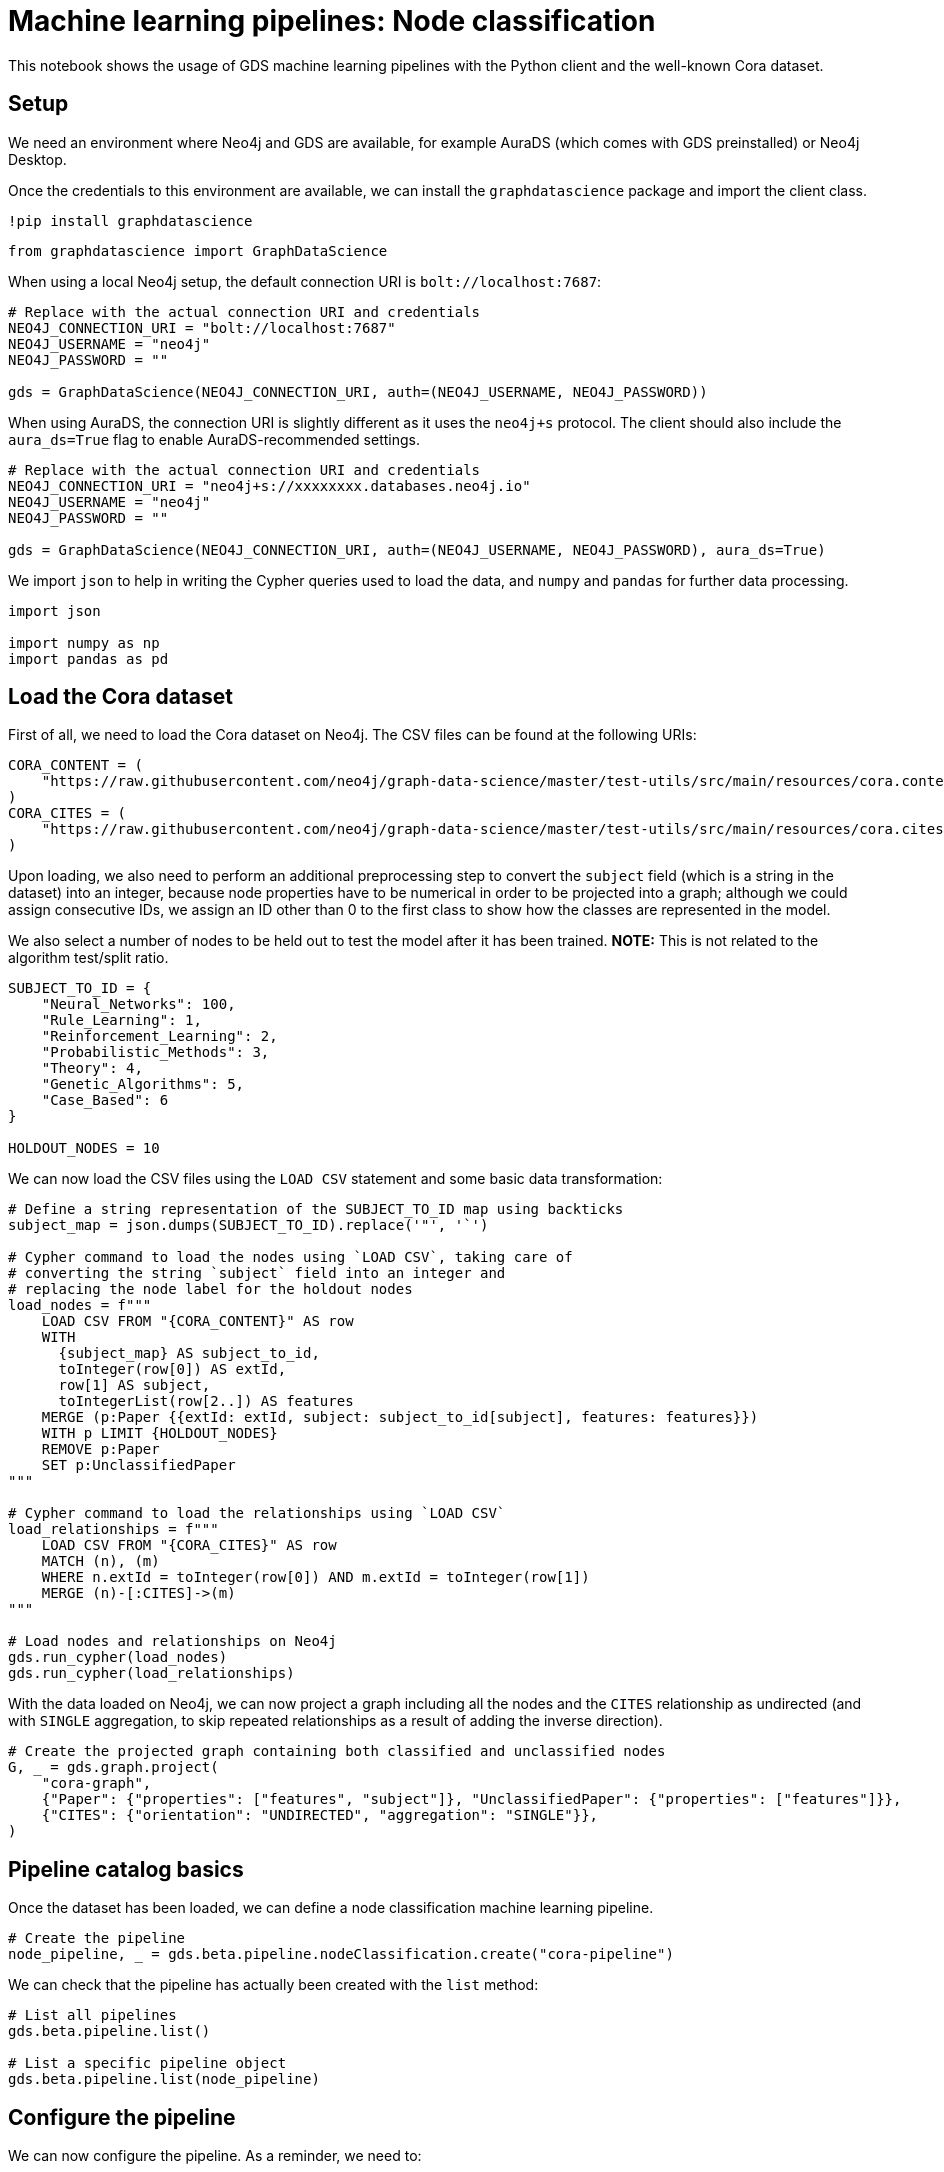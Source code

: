 = Machine learning pipelines: Node classification

This notebook shows the usage of GDS machine learning pipelines with the
Python client and the well-known Cora dataset.


== Setup

We need an environment where Neo4j and GDS are available, for example
AuraDS (which comes with GDS preinstalled) or Neo4j Desktop.

Once the credentials to this environment are available, we can install
the `graphdatascience` package and import the client class.

[source, python]
----
!pip install graphdatascience
----

[source, python]
----
from graphdatascience import GraphDataScience
----

When using a local Neo4j setup, the default connection URI is
`bolt://localhost:7687`:

[source, python]
----
# Replace with the actual connection URI and credentials
NEO4J_CONNECTION_URI = "bolt://localhost:7687"
NEO4J_USERNAME = "neo4j"
NEO4J_PASSWORD = ""

gds = GraphDataScience(NEO4J_CONNECTION_URI, auth=(NEO4J_USERNAME, NEO4J_PASSWORD))
----

When using AuraDS, the connection URI is slightly different as it uses
the `neo4j+s` protocol. The client should also include the
`aura_ds=True` flag to enable AuraDS-recommended settings.

[source, python]
----
# Replace with the actual connection URI and credentials
NEO4J_CONNECTION_URI = "neo4j+s://xxxxxxxx.databases.neo4j.io"
NEO4J_USERNAME = "neo4j"
NEO4J_PASSWORD = ""

gds = GraphDataScience(NEO4J_CONNECTION_URI, auth=(NEO4J_USERNAME, NEO4J_PASSWORD), aura_ds=True)
----

We import `json` to help in writing the Cypher queries used to load the
data, and `numpy` and `pandas` for further data processing.

[source, python]
----
import json

import numpy as np
import pandas as pd
----

== Load the Cora dataset

First of all, we need to load the Cora dataset on Neo4j. The CSV files
can be found at the following URIs:

[source, python]
----
CORA_CONTENT = (
    "https://raw.githubusercontent.com/neo4j/graph-data-science/master/test-utils/src/main/resources/cora.content"
)
CORA_CITES = (
    "https://raw.githubusercontent.com/neo4j/graph-data-science/master/test-utils/src/main/resources/cora.cites"
)
----

Upon loading, we also need to perform an additional preprocessing step
to convert the `subject` field (which is a string in the dataset) into
an integer, because node properties have to be numerical in order to be
projected into a graph; although we could assign consecutive IDs, we
assign an ID other than 0 to the first class to show how the classes are
represented in the model.

We also select a number of nodes to be held out to test the model after
it has been trained. *NOTE:* This is not related to the algorithm
test/split ratio.

[source, python]
----
SUBJECT_TO_ID = {
    "Neural_Networks": 100,
    "Rule_Learning": 1,
    "Reinforcement_Learning": 2,
    "Probabilistic_Methods": 3,
    "Theory": 4,
    "Genetic_Algorithms": 5,
    "Case_Based": 6
}

HOLDOUT_NODES = 10
----

We can now load the CSV files using the `LOAD CSV` statement and some
basic data transformation:

[source, python]
----
# Define a string representation of the SUBJECT_TO_ID map using backticks
subject_map = json.dumps(SUBJECT_TO_ID).replace('"', '`')

# Cypher command to load the nodes using `LOAD CSV`, taking care of
# converting the string `subject` field into an integer and
# replacing the node label for the holdout nodes
load_nodes = f"""
    LOAD CSV FROM "{CORA_CONTENT}" AS row
    WITH 
      {subject_map} AS subject_to_id,
      toInteger(row[0]) AS extId, 
      row[1] AS subject, 
      toIntegerList(row[2..]) AS features
    MERGE (p:Paper {{extId: extId, subject: subject_to_id[subject], features: features}})
    WITH p LIMIT {HOLDOUT_NODES}
    REMOVE p:Paper
    SET p:UnclassifiedPaper
"""

# Cypher command to load the relationships using `LOAD CSV`
load_relationships = f"""
    LOAD CSV FROM "{CORA_CITES}" AS row
    MATCH (n), (m) 
    WHERE n.extId = toInteger(row[0]) AND m.extId = toInteger(row[1])
    MERGE (n)-[:CITES]->(m)
"""

# Load nodes and relationships on Neo4j
gds.run_cypher(load_nodes)
gds.run_cypher(load_relationships)
----

With the data loaded on Neo4j, we can now project a graph including all
the nodes and the `CITES` relationship as undirected (and with `SINGLE`
aggregation, to skip repeated relationships as a result of adding the
inverse direction).

[source, python]
----
# Create the projected graph containing both classified and unclassified nodes
G, _ = gds.graph.project(
    "cora-graph",
    {"Paper": {"properties": ["features", "subject"]}, "UnclassifiedPaper": {"properties": ["features"]}},
    {"CITES": {"orientation": "UNDIRECTED", "aggregation": "SINGLE"}},
)
----


== Pipeline catalog basics

Once the dataset has been loaded, we can define a node classification
machine learning pipeline.

[source, python]
----
# Create the pipeline
node_pipeline, _ = gds.beta.pipeline.nodeClassification.create("cora-pipeline")
----

We can check that the pipeline has actually been created with the `list` method:

[source, python]
----
# List all pipelines
gds.beta.pipeline.list()

# List a specific pipeline object
gds.beta.pipeline.list(node_pipeline)
----


== Configure the pipeline

We can now configure the pipeline. As a reminder, we need to:

. Select a subset of the available node properties to be used as
features for the machine learning model
. Configure the train/test
split and the number of folds for k-fold cross-validation
_(optional)_
. Configure the candidate models for training

[source, python]
----
# "Mark" some node properties that will be used as features
node_pipeline.selectFeatures(["features"])
----

[source, python]
----
# If needed, change the train/test split ratio and the number of folds
# for k-fold cross-validation
node_pipeline.configureSplit(testFraction=0.2, validationFolds=5)
----

Here we use Logistic Regression as an example for the training, but
other algorithms (such as Random Forest) are available as well.

Some hyperparameters such as `penalty` can be single values or ranges.
If they are expressed as ranges, auto-tuning is used to search their
best value.

[source, python]
----
# Add a model candidate to train
node_pipeline.addLogisticRegression(maxEpochs=1000, penalty=(0.00038, 0.00042))
----


== Run the training

It is now possible to train the configured models. We also run a
training estimate, to make sure there are enough resources to run the
actual training afterwards.

The Node Classification model supports several evaluation metrics. Here
we use the global metric `F1_WEIGHTED`.

*NOTE:* The `concurrency` parameter is explicitly set to 4 (the default
value) for demonstration purposes. The maximum concurrency in the
library is limited to 4 for Neo4j Community Edition.

[source, python]
----
# Estimate the resources needed for training the model
node_pipeline.train_estimate(
    G,
    nodeLabels=["Paper"],
    modelName="cora-pipeline-model",
    targetProperty="subject",
    metrics=["F1_WEIGHTED"],
    randomSeed=42,
    concurrency=4
)
----

[source, python]
----
# Perform the actual training
model, stats = node_pipeline.train(
    G,
    nodeLabels=["Paper"],
    modelName="cora-pipeline-model",
    targetProperty="subject",
    metrics=["F1_WEIGHTED"],
    randomSeed=42,
    concurrency=4
)
----

We can inspect the result of the training, for example to print the
evaluation metrics of the trained model.

[source, python]
----
# Uncomment to print all stats
# print(stats.to_json(indent=2))

# Print F1_WEIGHTED metric
print(stats["modelInfo"]["metrics"]["F1_WEIGHTED"]["test"])
----

----
0.7131261628836523
----

== Use the model for prediction

After the model has been trained, it is possible to use it to classify
unclassified data.

One simple way to use the `predict` mode is to just stream the result of
the prediction. This can be impractical when a graph is very large, so
it should be used only for experimentation purposes.

In this example we use the `nodeLabels=["UnclassifiedPaper"]` filter to
only run prediction on the unclassified nodes. It must be noted that,
when using models that have `nodePropertySteps` that use relationships
(such as FastRP and other models that create embeddings, but also
algorithms like PageRank), the `nodeLabels` filter should not be used
because it would "cut out" all the linked nodes that have a different
label. We will see an example of this in the following section.

[source, python]
----
predicted = model.predict_stream(
    G, modelName="cora-pipeline-model", includePredictedProbabilities=True, nodeLabels=["UnclassifiedPaper"]
)
----

The result of the prediction is a DataFrame containing the predicted
class and the predicted probabilities for all the classes for each node.

[source, python]
----
predicted
----

----
   nodeId  predictedClass                             predictedProbabilities
0       0             100  [0.013587384554264954, 0.0008230294746663745, ...
1       1               1  [0.31971159107614594, 0.026001528889622913, 0....
2       2               2  [0.007708093923402734, 0.7666212201367119, 0.0...
3       3               2  [0.003479178144017121, 0.9767983363730761, 0.0...
4       4               3  [0.030846315380417325, 0.001354127826499681, 0...
5       5               1  [0.2743067591955607, 0.2663689411219601, 0.096...
6       6               6  [0.017862637875544377, 0.06103214395299976, 0....
7       7             100  [0.002830559497270952, 0.0042512814913452145, ...
8       8             100  [0.018424478556861662, 0.026205387730423427, 0...
9       9               4  [0.011532183476826153, 0.33190400269516807, 0....
----

The order of the classes in the `predictedProbabilities` field is given
in the model information, and can be used to retrieve the predicted
probability for the predicted class.

[source, python]
----
classes = stats["modelInfo"]["classes"]
print(classes)
----


----
[1, 2, 3, 4, 5, 6, 100]
----

[source, python]
----
# Calculate the confidence percentage for the predicted class
predicted["confidence"] = predicted.apply(
    lambda row: np.floor(row["predictedProbabilities"][classes.index(row["predictedClass"])] * 100), 
    axis=1
)
----

[source, python]
----
predicted
----

----

----


== Adding a data preprocessing step

The performance of the model can potentially be increased by adding more
features or by using different features altogether. One way is to use
models that create embeddings based on both node properties and graph
features. One of such models is FastRP, which can be added via the
`addNodeProperty` pipeline method.

More embedding methods are available in GDS, as well as other
pre-processing algorithms.

[source, python]
----
node_pipeline_fastrp, _ = gds.beta.pipeline.nodeClassification.create("cora-pipeline-fastrp")

# Add a step in the pipeline that mutates the graph
node_pipeline_fastrp.addNodeProperty(
    "fastRP",
    mutateProperty="embedding",
    embeddingDimension=512,
    propertyRatio=1.0,
    randomSeed=42,
    featureProperties=["features"]
)
----


----
name                                              cora-pipeline-fastrp
nodePropertySteps    [{'name': 'gds.fastRP.mutate', 'config': {'ran...
featureProperties                                                   []
splitConfig                {'testFraction': 0.3, 'validationFolds': 3}
autoTuningConfig                                     {'maxTrials': 10}
parameterSpace          {'RandomForest': [], 'LogisticRegression': []}
Name: 0, dtype: object
----

With the node embeddings available as features, we no longer use the
original raw `features`.

[source, python]
----
node_pipeline_fastrp.selectFeatures(
    ["embedding"]
)
----


----
name                                              cora-pipeline-fastrp
nodePropertySteps    [{'name': 'gds.fastRP.mutate', 'config': {'ran...
featureProperties                                          [embedding]
splitConfig                {'testFraction': 0.3, 'validationFolds': 3}
autoTuningConfig                                     {'maxTrials': 10}
parameterSpace          {'RandomForest': [], 'LogisticRegression': []}
Name: 0, dtype: object
----

[source, python]
----
# Configure the pipeline as before
node_pipeline_fastrp.configureSplit(
    testFraction=0.2,
    validationFolds=5
)

node_pipeline_fastrp.addLogisticRegression(
    maxEpochs=1000,
    penalty=(0.00048, 0.00050)
)
----


----
name                                              cora-pipeline-fastrp
nodePropertySteps    [{'name': 'gds.fastRP.mutate', 'config': {'ran...
featureProperties                                          [embedding]
splitConfig                {'testFraction': 0.2, 'validationFolds': 5}
autoTuningConfig                                     {'maxTrials': 10}
parameterSpace       {'RandomForest': [], 'LogisticRegression': [{'...
Name: 0, dtype: object
----

[source, python]
----
# Perform the actual training
model_fastrp, stats_fastrp = node_pipeline_fastrp.train(
    G,
    nodeLabels=["Paper"],
    modelName="cora-pipeline-model-fastrp",
    targetProperty="subject",
    metrics=["F1_WEIGHTED"],
    randomSeed=42,
    concurrency=4
)
----


----
Node Classification Train Pipeline: 100%|██████████| 100.0/100 [01:42<00:00,
 > 1.03s/%]
----

[source, python]
----
print(stats_fastrp["modelInfo"]["metrics"]["F1_WEIGHTED"]["test"])
----


----
0.8652542239963541
----


== Use the new model for prediction

Here we are *not* using the `nodeLabels=["UnclassifiedPaper"]`
parameter, because FastRP depends on neighbour nodes. When using models
that have `nodePropertySteps` that use relationships (such as FastRP and
other models that create embeddings, but also algorithms like PageRank),
the `nodeLabels` filter should not be used because it would "cut out"
all the linked nodes that have a different label.

[source, python]
----
predicted_fastrp = model_fastrp.predict_stream(
    G,
    modelName="cora-pipeline-model-fastrp",
    includePredictedProbabilities=True
)
----


----
Node Classification Predict Pipeline: 100%|██████████| 100.0/100 [00:00<00:00,
 > 201.78%/s]
----

[source, python]
----
predicted_fastrp.count()
----


----
nodeId                    2708
predictedClass            2708
predictedProbabilities    2708
dtype: int64
----

Since we have used no filters, the `predicted` result contains _all_ the
nodes. The way to filter the nodes is via the `streamNodeProperty`
method, which can be used only after the new property is written to the
graph via the `mutate` mode.

Instead of streaming the results, the prediction can be run in `mutate`
mode to be more performant. The predicted nodes can be retrieved using
the `streamNodeProperty` method with the `UnclassifiedPaper` class.

[source, python]
----
model_fastrp.predict_mutate(
    G,
    mutateProperty="predictedClass",
    modelName="cora-pipeline-model-fastrp",
    predictedProbabilityProperty="predictedProbabilities"
)
----


----
Node Classification Predict Pipeline: 100%|██████████| 100.0/100 [00:00<00:00,
 > 153.05%/s]
nodePropertiesWritten                                                 5416
mutateMillis                                                             0
postProcessingMillis                                                     0
preProcessingMillis                                                      3
computeMillis                                                          945
configuration            {'graphName': 'cora-graph', 'jobId': '0d291288...
Name: 0, dtype: object
----

[source, python]
----
predicted_fastrp = gds.graph.streamNodeProperty(
    G,
    "predictedClass",
    ["UnclassifiedPaper"]
)

predicted_fastrp
----


++++
<table border="1" class="dataframe">
  <thead>
    <tr style="text-align: right;">
      <th></th>
      <th>nodeId</th>
      <th>propertyValue</th>
    </tr>
  </thead>
  <tbody>
    <tr>
      <th>0</th>
      <td>0</td>
      <td>100</td>
    </tr>
    <tr>
      <th>1</th>
      <td>1</td>
      <td>1</td>
    </tr>
    <tr>
      <th>2</th>
      <td>2</td>
      <td>2</td>
    </tr>
    <tr>
      <th>3</th>
      <td>3</td>
      <td>2</td>
    </tr>
    <tr>
      <th>4</th>
      <td>4</td>
      <td>3</td>
    </tr>
    <tr>
      <th>5</th>
      <td>5</td>
      <td>3</td>
    </tr>
    <tr>
      <th>6</th>
      <td>6</td>
      <td>4</td>
    </tr>
    <tr>
      <th>7</th>
      <td>7</td>
      <td>100</td>
    </tr>
    <tr>
      <th>8</th>
      <td>8</td>
      <td>100</td>
    </tr>
    <tr>
      <th>9</th>
      <td>9</td>
      <td>4</td>
    </tr>
  </tbody>
</table>
++++

[source, python]
----
# Retrieve node information from Neo4j using the node IDs from the prediction result
nodes = gds.util.asNodes(predicted_fastrp.nodeId.to_list())

# Create a new DataFrame containing node IDs along with node properties
nodes_df = pd.DataFrame([(node.id, node["subject"]) for node in nodes], columns=["nodeId", "subject"])

# Merge with the prediction result on node IDs, to check the predicted value
# against the original subject
#
# NOTE: This could also be replaced by just appending `node["subject"]` as a 
# Series since the node order would not change, but a proper merge (or join) 
#is clearer and less prone to errors.
predicted_fastrp.merge(nodes_df, on="nodeId")
----


++++
<table border="1" class="dataframe">
  <thead>
    <tr style="text-align: right;">
      <th></th>
      <th>nodeId</th>
      <th>propertyValue</th>
      <th>subject</th>
    </tr>
  </thead>
  <tbody>
    <tr>
      <th>0</th>
      <td>0</td>
      <td>100</td>
      <td>100</td>
    </tr>
    <tr>
      <th>1</th>
      <td>1</td>
      <td>1</td>
      <td>1</td>
    </tr>
    <tr>
      <th>2</th>
      <td>2</td>
      <td>2</td>
      <td>2</td>
    </tr>
    <tr>
      <th>3</th>
      <td>3</td>
      <td>2</td>
      <td>2</td>
    </tr>
    <tr>
      <th>4</th>
      <td>4</td>
      <td>3</td>
      <td>3</td>
    </tr>
    <tr>
      <th>5</th>
      <td>5</td>
      <td>3</td>
      <td>3</td>
    </tr>
    <tr>
      <th>6</th>
      <td>6</td>
      <td>4</td>
      <td>4</td>
    </tr>
    <tr>
      <th>7</th>
      <td>7</td>
      <td>100</td>
      <td>100</td>
    </tr>
    <tr>
      <th>8</th>
      <td>8</td>
      <td>100</td>
      <td>100</td>
    </tr>
    <tr>
      <th>9</th>
      <td>9</td>
      <td>4</td>
      <td>4</td>
    </tr>
  </tbody>
</table>
++++

As we can see, the prediction for all the holdout nodes is accurate.


== Write result back to Neo4j

[source, python]
----
model_fastrp.predict_write(
    G,
    writeProperty="predictedSubject",
    modelName="cora-pipeline-model-fastrp",
    predictedProbabilityProperty="predictedProbabilities",
)
----


== Cleanup

When the graph, the model and the pipeline are no longer needed, they should be dropped to free up memory:

[source, python]
----
model.drop()
model_fastrp.drop()
node_pipeline.drop()
node_pipeline_fastrp.drop()

G.drop()
gds.run_cypher("MATCH (n) DETACH DELETE n")
----

It is good practice to close the client as well:

[source, python]
----
gds.close()
----